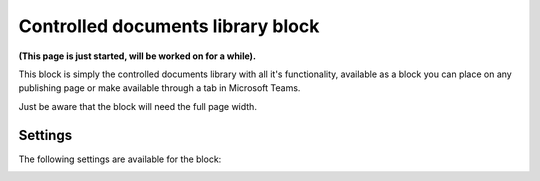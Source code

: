 Controlled documents library block
=====================================

**(This page is just started, will be worked on for a while).**

This block is simply the controlled documents library with all it's functionality, available as a block you can place on any publishing page or make available through a tab in Microsoft Teams.

Just be aware that the block will need the full page width.

Settings
***********
The following settings are available for the block:

.. image:: contr-document-libr-block-settings.png




 









